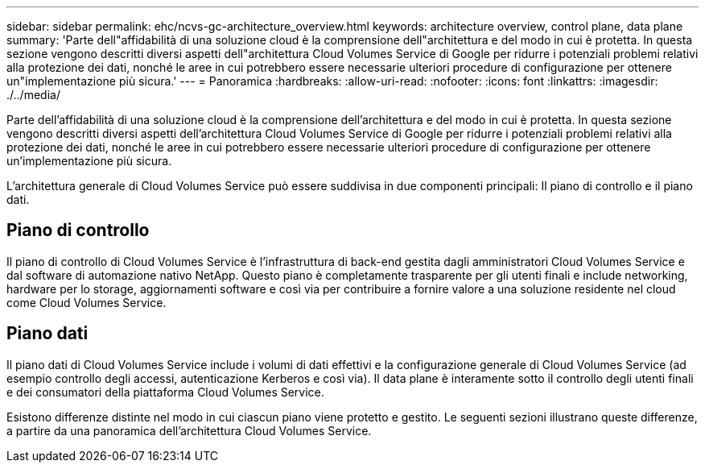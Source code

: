 ---
sidebar: sidebar 
permalink: ehc/ncvs-gc-architecture_overview.html 
keywords: architecture overview, control plane, data plane 
summary: 'Parte dell"affidabilità di una soluzione cloud è la comprensione dell"architettura e del modo in cui è protetta. In questa sezione vengono descritti diversi aspetti dell"architettura Cloud Volumes Service di Google per ridurre i potenziali problemi relativi alla protezione dei dati, nonché le aree in cui potrebbero essere necessarie ulteriori procedure di configurazione per ottenere un"implementazione più sicura.' 
---
= Panoramica
:hardbreaks:
:allow-uri-read: 
:nofooter: 
:icons: font
:linkattrs: 
:imagesdir: ./../media/


[role="lead"]
Parte dell'affidabilità di una soluzione cloud è la comprensione dell'architettura e del modo in cui è protetta. In questa sezione vengono descritti diversi aspetti dell'architettura Cloud Volumes Service di Google per ridurre i potenziali problemi relativi alla protezione dei dati, nonché le aree in cui potrebbero essere necessarie ulteriori procedure di configurazione per ottenere un'implementazione più sicura.

L'architettura generale di Cloud Volumes Service può essere suddivisa in due componenti principali: Il piano di controllo e il piano dati.



== Piano di controllo

Il piano di controllo di Cloud Volumes Service è l'infrastruttura di back-end gestita dagli amministratori Cloud Volumes Service e dal software di automazione nativo NetApp. Questo piano è completamente trasparente per gli utenti finali e include networking, hardware per lo storage, aggiornamenti software e così via per contribuire a fornire valore a una soluzione residente nel cloud come Cloud Volumes Service.



== Piano dati

Il piano dati di Cloud Volumes Service include i volumi di dati effettivi e la configurazione generale di Cloud Volumes Service (ad esempio controllo degli accessi, autenticazione Kerberos e così via). Il data plane è interamente sotto il controllo degli utenti finali e dei consumatori della piattaforma Cloud Volumes Service.

Esistono differenze distinte nel modo in cui ciascun piano viene protetto e gestito. Le seguenti sezioni illustrano queste differenze, a partire da una panoramica dell'architettura Cloud Volumes Service.
